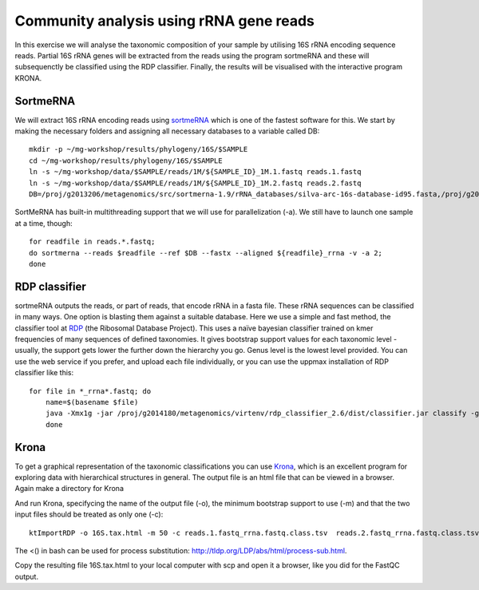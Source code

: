 ========================================
Community analysis using rRNA gene reads
========================================
In this exercise we will analyse the taxonomic composition of your sample by utilising 16S rRNA 
encoding sequence reads. Partial 16S rRNA genes will be extracted from the reads using the program 
sortmeRNA and these will subsequenctly be classified using the RDP classifier. Finally, the results 
will be visualised with the interactive program KRONA.


SortmeRNA
=========
We will extract 16S rRNA encoding reads using sortmeRNA_ which is one of the fastest software for this. 
We start by making the necessary folders and assigning all necessary databases to a variable called DB::

	mkdir -p ~/mg-workshop/results/phylogeny/16S/$SAMPLE
	cd ~/mg-workshop/results/phylogeny/16S/$SAMPLE
	ln -s ~/mg-workshop/data/$SAMPLE/reads/1M/${SAMPLE_ID}_1M.1.fastq reads.1.fastq
	ln -s ~/mg-workshop/data/$SAMPLE/reads/1M/${SAMPLE_ID}_1M.2.fastq reads.2.fastq
	DB=/proj/g2013206/metagenomics/src/sortmerna-1.9/rRNA_databases/silva-arc-16s-database-id95.fasta,/proj/g2014180/nobackup/metagenomics-workshop/reference_db/sortmerna/silva-arc-16s-database-id95.fasta.index:/proj/g2013206/metagenomics/src/sortmerna-1.9/rRNA_databases/silva-bac-16s-database-id85.fasta,/proj/g2014180/nobackup/metagenomics-workshop/reference_db/sortmerna/silva-bac-16s-database-id85.fasta.index:/proj/g2013206/metagenomics/src/sortmerna-1.9/rRNA_databases/silva-euk-18s-database-id95.fasta,/proj/g2014180/nobackup/metagenomics-workshop/reference_db/sortmerna/silva-euk-18s-database-id95.fasta.index

SortMeRNA has built-in multithreading support that we will use for parallelization (-a).
We still have to launch one sample at a time, though::

	for readfile in reads.*.fastq; 
	do sortmerna --reads $readfile --ref $DB --fastx --aligned ${readfile}_rrna -v -a 2;
	done

.. _sortmeRNA: http://bioinfo.lifl.fr/RNA/sortmerna/

RDP classifier
==============
sortmeRNA outputs the reads, or part of reads, that encode rRNA in a fasta file. These rRNA 
sequences can be classified in many ways. One option is blasting them against a suitable database. 
Here we use a simple and fast method, the classifier tool at RDP_ (the Ribosomal Database Project). 
This uses a naïve bayesian classifier trained on kmer frequencies of many sequences of defined taxonomies. 
It gives bootstrap support values for each taxonomic level - usually, the support gets lower the further 
down the hierarchy you go. Genus level is the lowest level provided. You can use the web service 
if you prefer, and upload each file individually, or you can use the uppmax installation of RDP 
classifier like this::

    for file in *_rrna*.fastq; do 
	name=$(basename $file)
	java -Xmx1g -jar /proj/g2014180/metagenomics/virtenv/rdp_classifier_2.6/dist/classifier.jar classify -g 16srrna -b $name.bootstrap -h $name.hier.tsv -o $name.class.tsv $file
	done

.. _RDP: http://rdp.cme.msu.edu/

Krona
=======
To get a graphical representation of the taxonomic classifications you can use Krona_, which is an 
excellent program for exploring data with hierarchical structures in general. The output file is an 
html file that can be viewed in a browser. Again make a directory for Krona

.. _KRONA: http://sourceforge.net/p/krona/home/krona/

And run Krona, specifycing the name of the output file (-o), the minimum bootstrap support to use (-m)
and that the two input files should be treated as only one (-c)::

	ktImportRDP -o 16S.tax.html -m 50 -c reads.1.fastq_rrna.fastq.class.tsv  reads.2.fastq_rrna.fastq.class.tsv

The <() in bash can be used for process substitution: http://tldp.org/LDP/abs/html/process-sub.html.

Copy the resulting file 16S.tax.html to your local computer with scp and open it a browser,
like you did for the FastQC output.
	

